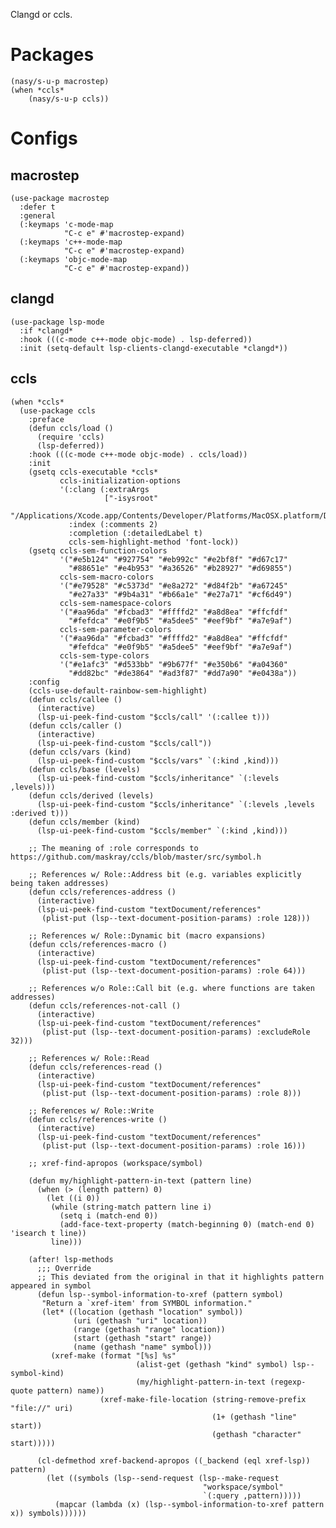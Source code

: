 Clangd or ccls.

* Packages

#+begin_src elisp
  (nasy/s-u-p macrostep)
  (when *ccls*
      (nasy/s-u-p ccls))
#+end_src

* Configs

** macrostep

#+begin_src elisp
  (use-package macrostep
    :defer t
    :general
    (:keymaps 'c-mode-map
              "C-c e" #'macrostep-expand)
    (:keymaps 'c++-mode-map
              "C-c e" #'macrostep-expand)
    (:keymaps 'objc-mode-map
              "C-c e" #'macrostep-expand))
#+end_src

** clangd

#+begin_src elisp
  (use-package lsp-mode
    :if *clangd*
    :hook (((c-mode c++-mode objc-mode) . lsp-deferred))
    :init (setq-default lsp-clients-clangd-executable *clangd*))
#+end_src

** ccls

#+begin_src elisp
  (when *ccls*
    (use-package ccls
      :preface
      (defun ccls/load ()
        (require 'ccls)
        (lsp-deferred))
      :hook (((c-mode c++-mode objc-mode) . ccls/load))
      :init
      (gsetq ccls-executable *ccls*
             ccls-initialization-options
             '(:clang (:extraArgs
                       ["-isysroot"
                        "/Applications/Xcode.app/Contents/Developer/Platforms/MacOSX.platform/Developer/SDKs/MacOSX.sdk"])
               :index (:comments 2)
               :completion (:detailedLabel t)
               ccls-sem-highlight-method 'font-lock))
      (gsetq ccls-sem-function-colors
             '("#e5b124" "#927754" "#eb992c" "#e2bf8f" "#d67c17"
               "#88651e" "#e4b953" "#a36526" "#b28927" "#d69855")
             ccls-sem-macro-colors
             '("#e79528" "#c5373d" "#e8a272" "#d84f2b" "#a67245"
               "#e27a33" "#9b4a31" "#b66a1e" "#e27a71" "#cf6d49")
             ccls-sem-namespace-colors
             '("#aa96da" "#fcbad3" "#ffffd2" "#a8d8ea" "#ffcfdf"
               "#fefdca" "#e0f9b5" "#a5dee5" "#eef9bf" "#a7e9af")
             ccls-sem-parameter-colors
             '("#aa96da" "#fcbad3" "#ffffd2" "#a8d8ea" "#ffcfdf"
               "#fefdca" "#e0f9b5" "#a5dee5" "#eef9bf" "#a7e9af")
             ccls-sem-type-colors
             '("#e1afc3" "#d533bb" "#9b677f" "#e350b6" "#a04360"
               "#dd82bc" "#de3864" "#ad3f87" "#dd7a90" "#e0438a"))
      :config
      (ccls-use-default-rainbow-sem-highlight)
      (defun ccls/callee ()
        (interactive)
        (lsp-ui-peek-find-custom "$ccls/call" '(:callee t)))
      (defun ccls/caller ()
        (interactive)
        (lsp-ui-peek-find-custom "$ccls/call"))
      (defun ccls/vars (kind)
        (lsp-ui-peek-find-custom "$ccls/vars" `(:kind ,kind)))
      (defun ccls/base (levels)
        (lsp-ui-peek-find-custom "$ccls/inheritance" `(:levels ,levels)))
      (defun ccls/derived (levels)
        (lsp-ui-peek-find-custom "$ccls/inheritance" `(:levels ,levels :derived t)))
      (defun ccls/member (kind)
        (lsp-ui-peek-find-custom "$ccls/member" `(:kind ,kind)))

      ;; The meaning of :role corresponds to https://github.com/maskray/ccls/blob/master/src/symbol.h

      ;; References w/ Role::Address bit (e.g. variables explicitly being taken addresses)
      (defun ccls/references-address ()
        (interactive)
        (lsp-ui-peek-find-custom "textDocument/references"
         (plist-put (lsp--text-document-position-params) :role 128)))

      ;; References w/ Role::Dynamic bit (macro expansions)
      (defun ccls/references-macro ()
        (interactive)
        (lsp-ui-peek-find-custom "textDocument/references"
         (plist-put (lsp--text-document-position-params) :role 64)))

      ;; References w/o Role::Call bit (e.g. where functions are taken addresses)
      (defun ccls/references-not-call ()
        (interactive)
        (lsp-ui-peek-find-custom "textDocument/references"
         (plist-put (lsp--text-document-position-params) :excludeRole 32)))

      ;; References w/ Role::Read
      (defun ccls/references-read ()
        (interactive)
        (lsp-ui-peek-find-custom "textDocument/references"
         (plist-put (lsp--text-document-position-params) :role 8)))

      ;; References w/ Role::Write
      (defun ccls/references-write ()
        (interactive)
        (lsp-ui-peek-find-custom "textDocument/references"
         (plist-put (lsp--text-document-position-params) :role 16)))

      ;; xref-find-apropos (workspace/symbol)

      (defun my/highlight-pattern-in-text (pattern line)
        (when (> (length pattern) 0)
          (let ((i 0))
           (while (string-match pattern line i)
             (setq i (match-end 0))
             (add-face-text-property (match-beginning 0) (match-end 0) 'isearch t line))
           line)))

      (after! lsp-methods
        ;;; Override
        ;; This deviated from the original in that it highlights pattern appeared in symbol
        (defun lsp--symbol-information-to-xref (pattern symbol)
         "Return a `xref-item' from SYMBOL information."
         (let* ((location (gethash "location" symbol))
                (uri (gethash "uri" location))
                (range (gethash "range" location))
                (start (gethash "start" range))
                (name (gethash "name" symbol)))
           (xref-make (format "[%s] %s"
                              (alist-get (gethash "kind" symbol) lsp--symbol-kind)
                              (my/highlight-pattern-in-text (regexp-quote pattern) name))
                      (xref-make-file-location (string-remove-prefix "file://" uri)
                                               (1+ (gethash "line" start))
                                               (gethash "character" start)))))

        (cl-defmethod xref-backend-apropos ((_backend (eql xref-lsp)) pattern)
          (let ((symbols (lsp--send-request (lsp--make-request
                                             "workspace/symbol"
                                             `(:query ,pattern)))))
            (mapcar (lambda (x) (lsp--symbol-information-to-xref pattern x)) symbols))))))
#+end_src
